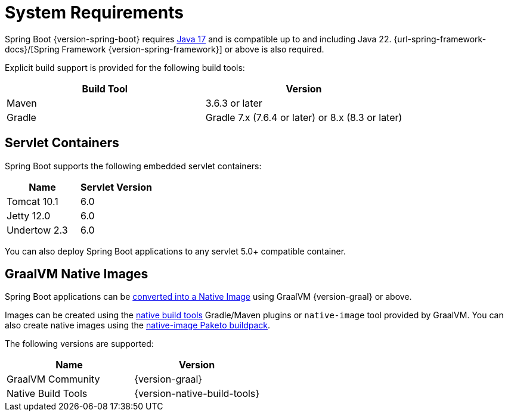 [[getting-started.system-requirements]]
= System Requirements

Spring Boot {version-spring-boot} requires https://www.java.com[Java 17] and is compatible up to and including Java 22.
{url-spring-framework-docs}/[Spring Framework {version-spring-framework}] or above is also required.

Explicit build support is provided for the following build tools:

|===
| Build Tool | Version

| Maven
| 3.6.3 or later

| Gradle
| Gradle 7.x (7.6.4 or later) or 8.x (8.3 or later)
|===



[[getting-started.system-requirements.servlet-containers]]
== Servlet Containers

Spring Boot supports the following embedded servlet containers:

|===
| Name | Servlet Version

| Tomcat 10.1
| 6.0

| Jetty 12.0
| 6.0

| Undertow 2.3
| 6.0
|===

You can also deploy Spring Boot applications to any servlet 5.0+ compatible container.



[[getting-started.system-requirements.graal]]
== GraalVM Native Images

Spring Boot applications can be xref:reference:packaging/native-image/introducing-graalvm-native-images.adoc[converted into a Native Image] using GraalVM {version-graal} or above.

Images can be created using the https://github.com/graalvm/native-build-tools[native build tools] Gradle/Maven plugins or `native-image` tool provided by GraalVM.
You can also create native images using the https://github.com/paketo-buildpacks/native-image[native-image Paketo buildpack].

The following versions are supported:

|===
| Name | Version

| GraalVM Community
| {version-graal}

| Native Build Tools
| {version-native-build-tools}
|===
